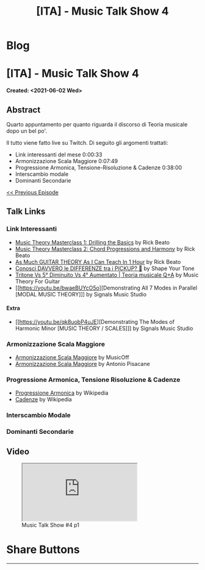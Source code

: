 #+OPTIONS: num:nil toc:t H:4
#+OPTIONS: html-preamble:nil html-postamble:nil html-scripts:t html-style:nil
#+TITLE: [ITA] - Music Talk Show 4
#+DESCRIPTION: [ITA] - Music Talk Show 4
#+KEYWORDS: [ITA] - Music Talk Show 4
#+CREATOR: Enrico Benini
#+HTML_HEAD_EXTRA: <link rel="shortcut icon" href="../../images/favicon.ico" type="image/x-icon">
#+HTML_HEAD_EXTRA: <link rel="icon" href="../../images/favicon.ico" type="image/x-icon">
#+HTML_HEAD_EXTRA:  <link rel="stylesheet" href="https://cdnjs.cloudflare.com/ajax/libs/font-awesome/5.13.0/css/all.min.css">
#+HTML_HEAD_EXTRA:  <link href="https://fonts.googleapis.com/css?family=Montserrat" rel="stylesheet" type="text/css">
#+HTML_HEAD_EXTRA:  <link href="https://fonts.googleapis.com/css?family=Lato" rel="stylesheet" type="text/css">
#+HTML_HEAD_EXTRA:  <script src="https://ajax.googleapis.com/ajax/libs/jquery/3.5.1/jquery.min.js"></script>
#+HTML_HEAD_EXTRA:  <link rel="stylesheet" href="../css/main.css">
#+HTML_HEAD_EXTRA:  <link rel="stylesheet" href="../css/blog.css">
#+HTML_HEAD_EXTRA:  <link rel="stylesheet" href="../css/article.css">

* Blog
  :PROPERTIES:
  :HTML_CONTAINER_CLASS: text-center navbar navbar-inverse navbar-fixed-top
  :CUSTOM_ID: navbar
  :END:
  #+INCLUDE: "../Fragments/BlogNavbarFragment.html" export html

* [ITA] - Music Talk Show 4
  :PROPERTIES:
  :CUSTOM_ID: Article
  :END:
  *Created: <2021-06-02 Wed>*
** Abstract
   :PROPERTIES:
   :CUSTOM_ID: ArticleAbstract
   :END:

   Quarto appuntamento per quanto riguarda il discorso di Teoria
   musicale dopo un bel po'.

   Il tutto viene fatto live su Twitch. Di seguito gli argomenti
   trattati:
        - Link interessanti del mese 0:00:33
        - Armonizzazione Scala Maggiore 0:07:49
        - Progressione Armonica, Tensione-Risoluzione & Cadenze 0:38:00 
        - Interscambio modale 
        - Dominanti Secondarie

   [[./2021-06-02-MusicTalkShow3.html][<< Previous Episode]]

** Talk Links
   :PROPERTIES:
   :CUSTOM_ID: ArticleContent
   :END:

*** Link Interessanti

    - [[https://youtu.be/De97zQi5rzc][Music Theory Masterclass 1: Drilling the Basics]] by Rick Beato
    - [[https://www.youtube.com/watch?v=GF9n9unaBXk][Music Theory Masterclass 2: Chord Progressions and Harmony]] by Rick Beato
    - [[https://www.youtube.com/watch?v=kSux13Yy4pM][As Much GUITAR THEORY As I Can Teach In 1 Hour]] by Rick Beato
    - [[https://www.youtube.com/watch?v=lxnfkcilKtg][Conosci DAVVERO le DIFFERENZE tra i PICKUP? 🎸]] by Shape Your Tone
    - [[https://youtu.be/XwmOlpbfpsM][Tritone Vs 5° Diminuito Vs 4° Aumentato | Teoria musicale Q+A]] by Music Theory For Guitar
    - [[https://youtu.be/bwaeBUYcO5o][Demonstrating All 7 Modes in Parallel [MODAL MUSIC THEORY]​]] by Signals Music Studio

**** Extra
    - [[https://youtu.be/qk8uobP4uJE][Demonstrating The Modes of Harmonic Minor [MUSIC THEORY / SCALES]​]] by Signals Music Studio

*** Armonizzazione Scala Maggiore

    - [[https://www.musicoff.com/strumenti/teoria/armonizzazione-della-scala-maggiore/][Armonizzazione Scala Maggiore]] by MusicOff
    - [[https://antoniopisacane.com/armonizzazione-della-scala-maggiore/][Armonizzazione Scala Maggiore]] by Antonio Pisacane

*** Progressione Armonica, Tensione Risoluzione & Cadenze

    - [[https://it.wikipedia.org/wiki/Progressione_armonica][Progressione Armonica]] by Wikipedia
    - [[https://it.wikipedia.org/wiki/Cadenza][Cadenze]] by Wikipedia

*** Interscambio Modale

*** Dominanti Secondarie

** Video
   :PROPERTIES:
   :CUSTOM_ID: ArticleVideo
   :END:

#+begin_export html
<figure>
<div class="video-container"><iframe class="responsive-iframe" src="https://youtu.be/QJXpvuhG2U8" allowfullscreen></iframe></div>
<figcaption>
Music Talk Show #4 p1
</figcaption>
</figure>
#+end_export

* Share Buttons
  :PROPERTIES:
  :CUSTOM_ID: ShareButtons
  :END:
  #+BEGIN_EXPORT html
  <!-- AddToAny BEGIN -->
  <hr>
  <div class="a2a_kit a2a_kit_size_32 a2a_default_style">
  <a class="a2a_dd" href="https://www.addtoany.com/share"></a>
  <a class="a2a_button_facebook"></a>
  <a class="a2a_button_twitter"></a>
  <a class="a2a_button_whatsapp"></a>
  <a class="a2a_button_telegram"></a>
  <a class="a2a_button_linkedin"></a>
  <a class="a2a_button_email"></a>
  </div>
  <script async src="https://static.addtoany.com/menu/page.js"></script>
  <!-- AddToAny END -->
  #+END_EXPORT

  #+begin_export html
  <script type="text/javascript">
  $(function() {
    $('#text-table-of-contents > ul li').first().css("display", "none");
    $('#text-table-of-contents > ul li').last().css("display", "none");
    $('#table-of-contents').addClass("visible-lg")
  });
  </script>
  #+end_export
